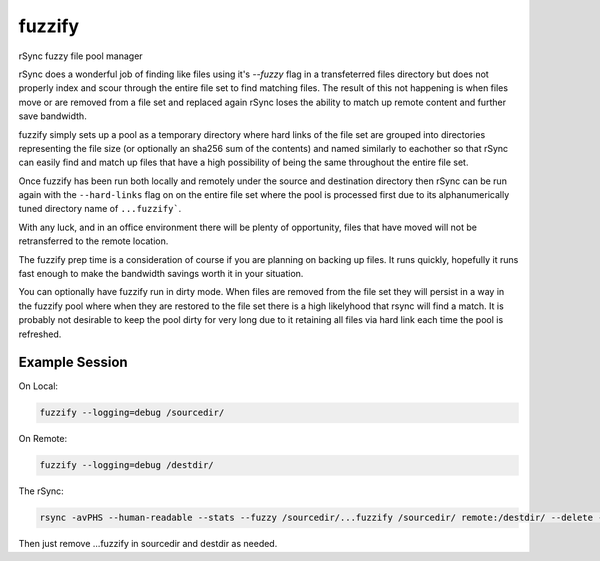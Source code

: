 fuzzify
=======

rSync fuzzy file pool manager

rSync does a wonderful job of finding like files using it's `--fuzzy` flag in a transfeterred files directory but does not properly index and scour through the entire file set to find matching files.  The result of this not happening is when files move or are removed from a file set and replaced again rSync loses the ability to match up remote content and further save bandwidth.

fuzzify simply sets up a pool as a temporary directory where hard links of the file set are grouped into directories representing the file size (or optionally an sha256 sum of the contents) and named similarly to eachother so that rSync can easily find and match up files that have a high possibility of being the same throughout the entire file set.

Once fuzzify has been run both locally and remotely under the source and destination directory then rSync can be run again with the ``--hard-links`` flag on on the entire file set where the pool is processed first due to its alphanumerically tuned directory name of ``...fuzzify```.

With any luck, and in an office environment there will be plenty of opportunity, files that have moved will not be retransferred to the remote location.

The fuzzify prep time is a consideration of course if you are planning on backing up files.  It runs quickly, hopefully it runs fast enough to make the bandwidth savings worth it in your situation.

You can optionally have fuzzify run in dirty mode.  When files are removed from the file set they will persist in a way in the fuzzify pool where when they are restored to the file set there is a high likelyhood that rsync will find a match.  It is probably not desirable to keep the pool dirty for very long due to it retaining all files via hard link each time the pool is refreshed.

Example Session
---------------

On Local:

.. code::

  fuzzify --logging=debug /sourcedir/
  
On Remote:

.. code::

  fuzzify --logging=debug /destdir/

The rSync:

.. code::

  rsync -avPHS --human-readable --stats --fuzzy /sourcedir/...fuzzify /sourcedir/ remote:/destdir/ --delete --delete-after

Then just remove ...fuzzify in sourcedir and destdir as needed.
